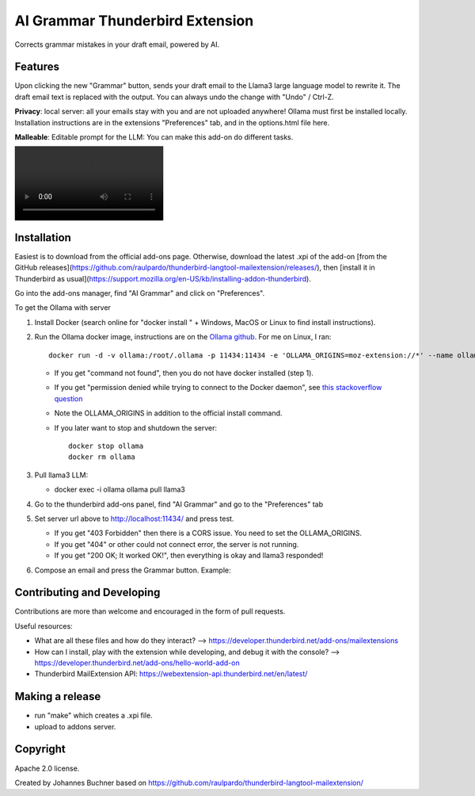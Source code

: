 ================================
AI Grammar Thunderbird Extension
================================

Corrects grammar mistakes in your draft email, powered by AI.

Features
--------

Upon clicking the new "Grammar" button, sends your draft email to the
Llama3 large language model to rewrite it. The draft email text is replaced with the output.
You can always undo the change with "Undo" / Ctrl-Z.

**Privacy**: local server: all your emails stay with you and are not uploaded anywhere!
Ollama must first be installed locally. Installation instructions are in the extensions "Preferences" tab,
and in the options.html file here.

**Malleable**: Editable prompt for the LLM: You can make this add-on do different tasks.

.. image:: https://github.com/JohannesBuchner/thunderbird-ai-grammar-mailextension/raw/main/doc/run.webm
   :alt: Example of usage of this extension

Installation
------------

Easiest is to download from the official add-ons page.
Otherwise, download the latest .xpi of the add-on [from the GitHub releases](https://github.com/raulpardo/thunderbird-langtool-mailextension/releases/), then [install it in Thunderbird as usual](https://support.mozilla.org/en-US/kb/installing-addon-thunderbird).

Go into the add-ons manager, find "AI Grammar" and click on "Preferences".

To get the Ollama with  server

1. Install Docker (search online for "docker install " + Windows, MacOS or Linux to find install instructions).
2. Run the Ollama docker image, instructions are on the `Ollama github <https://hub.docker.com/r/ollama/ollama>`_. For me on Linux, I ran:: 

    docker run -d -v ollama:/root/.ollama -p 11434:11434 -e 'OLLAMA_ORIGINS=moz-extension://*' --name ollama ollama/ollama

   * If you get "command not found", then you do not have docker installed (step 1).
   * If you get "permission denied while trying to connect to the Docker daemon", see `this stackoverflow question <https://stackoverflow.com/questions/48957195/how-to-fix-docker-got-permission-denied-issue>`_
   * Note the OLLAMA_ORIGINS in addition to the official install command.
   * If you later want to stop and shutdown the server::

       docker stop ollama
       docker rm ollama

3. Pull llama3 LLM:

   * docker exec -i ollama ollama pull llama3

4. Go to the thunderbird add-ons panel, find "AI Grammar" and go to the "Preferences" tab
5. Set server url above to http://localhost:11434/ and press test.

   * If you get "403 Forbidden" then there is a CORS issue. You need to set the OLLAMA_ORIGINS.
   * If you get "404" or other could not connect error, the server is not running.
   * If you get "200 OK; It worked OK!", then everything is okay and llama3 responded!

6. Compose an email and press the Grammar button. Example:


Contributing and Developing
---------------------------

Contributions are more than welcome and encouraged in the form of pull requests.

Useful resources:

* What are all these files and how do they interact? --> https://developer.thunderbird.net/add-ons/mailextensions
* How can I install, play with the extension while developing, and debug it with the console? --> https://developer.thunderbird.net/add-ons/hello-world-add-on
* Thunderbird MailExtension API: https://webextension-api.thunderbird.net/en/latest/

Making a release
----------------

* run "make" which creates a .xpi file.
* upload to addons server.


Copyright
---------

Apache 2.0 license.

Created by Johannes Buchner based on https://github.com/raulpardo/thunderbird-langtool-mailextension/


